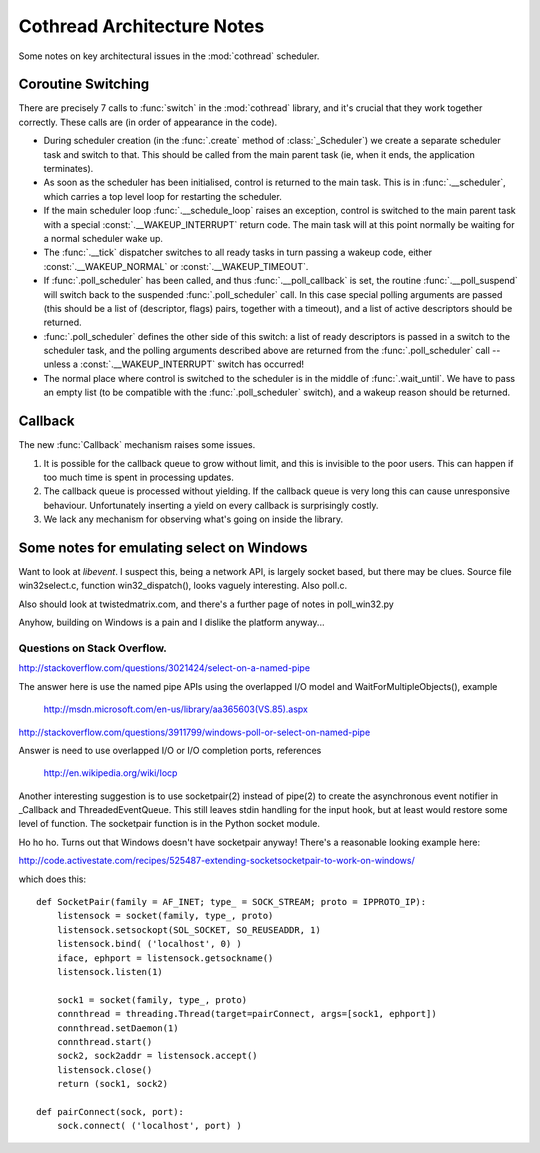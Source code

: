 ..  _notes:

Cothread Architecture Notes
===========================

Some notes on key architectural issues in the :mod:`cothread` scheduler.


Coroutine Switching
-------------------

There are precisely 7 calls to :func:`switch` in the :mod:`cothread` library,
and it's crucial that they work together correctly.  These calls are (in order
of appearance in the code).

- During scheduler creation (in the :func:`.create` method of
  :class:`_Scheduler`) we create a separate scheduler task and switch to that.
  This should be called from the main parent task (ie, when it ends, the
  application terminates).

- As soon as the scheduler has been initialised, control is returned to the
  main task.  This is in :func:`.__scheduler`, which carries a top level loop
  for restarting the scheduler.

- If the main scheduler loop :func:`.__schedule_loop` raises an exception,
  control is switched to the main parent task with a special
  :const:`.__WAKEUP_INTERRUPT` return code.  The main task will at this point
  normally be waiting for a normal scheduler wake up.

- The :func:`.__tick` dispatcher switches to all ready tasks in turn passing a
  wakeup code, either :const:`.__WAKEUP_NORMAL` or :const:`.__WAKEUP_TIMEOUT`.

- If :func:`.poll_scheduler` has been called, and thus
  :func:`.__poll_callback` is set, the routine :func:`.__poll_suspend` will
  switch back to the suspended :func:`.poll_scheduler` call.  In this case
  special polling arguments are passed (this should be a list of (descriptor,
  flags) pairs, together with a timeout), and a list of active descriptors
  should be returned.

- :func:`.poll_scheduler` defines the other side of this switch: a list of
  ready descriptors is passed in a switch to the scheduler task, and the
  polling arguments described above are returned from the
  :func:`.poll_scheduler` call -- unless a :const:`.__WAKEUP_INTERRUPT` switch
  has occurred!

- The normal place where control is switched to the scheduler is in the middle
  of :func:`.wait_until`.  We have to pass an empty list (to be compatible
  with the :func:`.poll_scheduler` switch), and a wakeup reason should be
  returned.


Callback
--------

The new :func:`Callback` mechanism raises some issues.

1.  It is possible for the callback queue to grow without limit, and this is
    invisible to the poor users.  This can happen if too much time is spent in
    processing updates.

2.  The callback queue is processed without yielding.  If the callback queue is
    very long this can cause unresponsive behaviour.  Unfortunately inserting a
    yield on every callback is surprisingly costly.

3.  We lack any mechanism for observing what's going on inside the library.



Some notes for emulating select on Windows
------------------------------------------

Want to look at `libevent`.  I suspect this, being a network API, is largely
socket based, but there may be clues.  Source file win32select.c, function
win32_dispatch(), looks vaguely interesting.  Also poll.c.

Also should look at twistedmatrix.com, and there's a further page of notes in
poll_win32.py

Anyhow, building on Windows is a pain and I dislike the platform anyway...


Questions on Stack Overflow.
~~~~~~~~~~~~~~~~~~~~~~~~~~~~


http://stackoverflow.com/questions/3021424/select-on-a-named-pipe

The answer here is use the named pipe APIs using the overlapped I/O model and
WaitForMultipleObjects(), example

    http://msdn.microsoft.com/en-us/library/aa365603(VS.85).aspx

http://stackoverflow.com/questions/3911799/windows-poll-or-select-on-named-pipe

Answer is need to use overlapped I/O or I/O completion ports, references

    http://en.wikipedia.org/wiki/Iocp

Another interesting suggestion is to use socketpair(2) instead of pipe(2) to
create the asynchronous event notifier in _Callback and ThreadedEventQueue.
This still leaves stdin handling for the input hook, but at least would restore
some level of function.  The socketpair function is in the Python socket module.

Ho ho ho.  Turns out that Windows doesn't have socketpair anyway!  There's a
reasonable looking example here:

http://code.activestate.com/recipes/525487-extending-socketsocketpair-to-work-on-windows/

which does this::

    def SocketPair(family = AF_INET; type_ = SOCK_STREAM; proto = IPPROTO_IP):
        listensock = socket(family, type_, proto)
        listensock.setsockopt(SOL_SOCKET, SO_REUSEADDR, 1)
        listensock.bind( ('localhost', 0) )
        iface, ephport = listensock.getsockname()
        listensock.listen(1)

        sock1 = socket(family, type_, proto)
        connthread = threading.Thread(target=pairConnect, args=[sock1, ephport])
        connthread.setDaemon(1)
        connthread.start()
        sock2, sock2addr = listensock.accept()
        listensock.close()
        return (sock1, sock2)

    def pairConnect(sock, port):
        sock.connect( ('localhost', port) )
